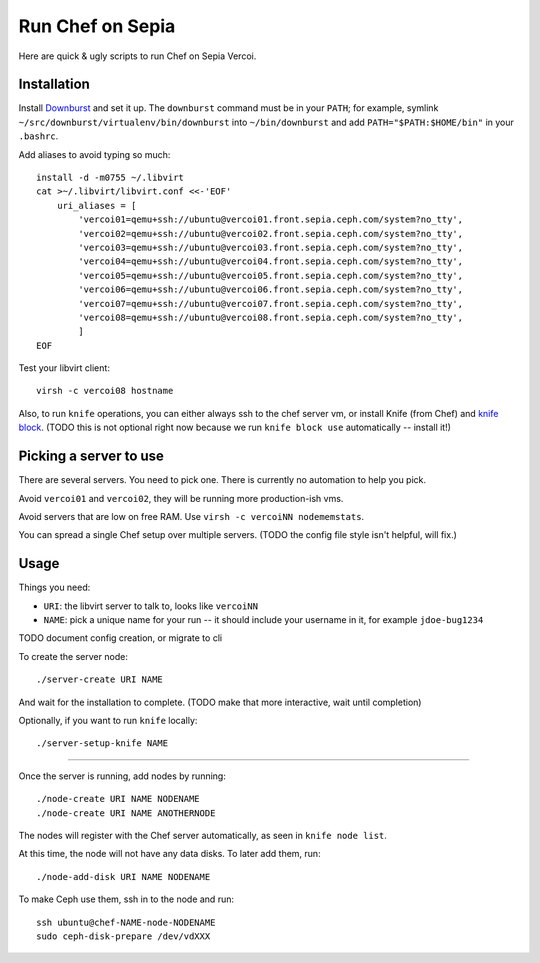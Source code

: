 ===================
 Run Chef on Sepia
===================

Here are quick & ugly scripts to run Chef on Sepia Vercoi.


Installation
============

Install Downburst_ and set it up. The ``downburst`` command must be in
your ``PATH``; for example, symlink
``~/src/downburst/virtualenv/bin/downburst`` into ``~/bin/downburst``
and add ``PATH="$PATH:$HOME/bin"`` in your ``.bashrc``.

.. _Downburst: https://github.com/ceph/downburst

Add aliases to avoid typing so much::

    install -d -m0755 ~/.libvirt
    cat >~/.libvirt/libvirt.conf <<-'EOF'
	uri_aliases = [
	    'vercoi01=qemu+ssh://ubuntu@vercoi01.front.sepia.ceph.com/system?no_tty',
	    'vercoi02=qemu+ssh://ubuntu@vercoi02.front.sepia.ceph.com/system?no_tty',
	    'vercoi03=qemu+ssh://ubuntu@vercoi03.front.sepia.ceph.com/system?no_tty',
	    'vercoi04=qemu+ssh://ubuntu@vercoi04.front.sepia.ceph.com/system?no_tty',
	    'vercoi05=qemu+ssh://ubuntu@vercoi05.front.sepia.ceph.com/system?no_tty',
	    'vercoi06=qemu+ssh://ubuntu@vercoi06.front.sepia.ceph.com/system?no_tty',
	    'vercoi07=qemu+ssh://ubuntu@vercoi07.front.sepia.ceph.com/system?no_tty',
	    'vercoi08=qemu+ssh://ubuntu@vercoi08.front.sepia.ceph.com/system?no_tty',
	    ]
    EOF

Test your libvirt client::

    virsh -c vercoi08 hostname


Also, to run ``knife`` operations, you can either always ssh to the
chef server vm, or install Knife (from Chef) and `knife block`_.
(TODO this is not optional right now because we run
``knife block use`` automatically -- install it!)

.. _`knife block`: https://github.com/greenandsecure/knife-block/



Picking a server to use
=======================

There are several servers. You need to pick one. There is currently no
automation to help you pick.

Avoid ``vercoi01`` and ``vercoi02``, they will be running more
production-ish vms.

Avoid servers that are low on free RAM. Use ``virsh -c vercoiNN
nodememstats``.

You can spread a single Chef setup over multiple servers.
(TODO the config file style isn't helpful, will fix.)


Usage
=====

Things you need:

- ``URI``: the libvirt server to talk to, looks like ``vercoiNN``
- ``NAME``: pick a unique name for your run -- it should include your
  username in it, for example ``jdoe-bug1234``


TODO document config creation, or migrate to cli

To create the server node::

    ./server-create URI NAME

And wait for the installation to complete.
(TODO make that more interactive, wait until completion)

Optionally, if you want to run ``knife`` locally::

    ./server-setup-knife NAME

-----

Once the server is running, add nodes by running::

    ./node-create URI NAME NODENAME
    ./node-create URI NAME ANOTHERNODE

The nodes will register with the Chef server automatically, as seen in
``knife node list``.

At this time, the node will not have any data disks. To later add
them, run::

    ./node-add-disk URI NAME NODENAME

To make Ceph use them, ssh in to the node and run::

    ssh ubuntu@chef-NAME-node-NODENAME
    sudo ceph-disk-prepare /dev/vdXXX

